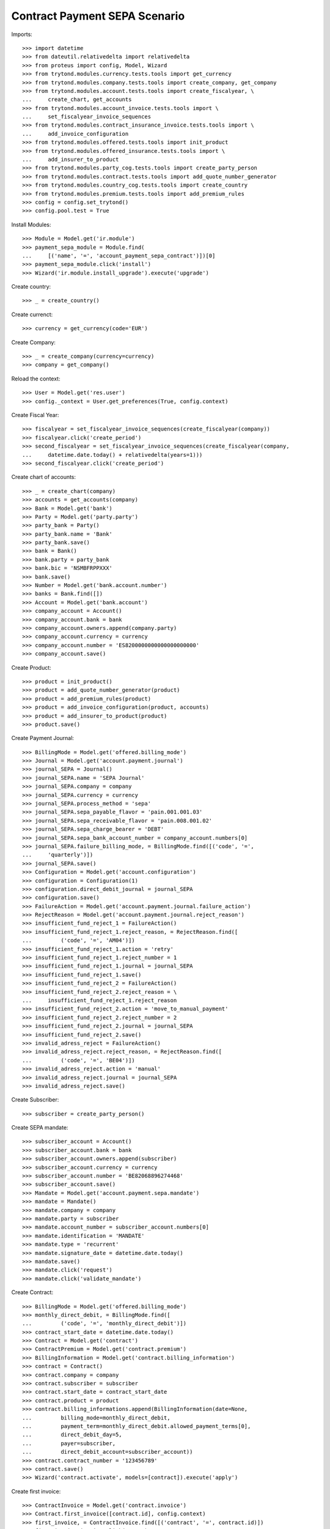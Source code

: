===============================
Contract Payment SEPA Scenario
===============================

Imports::

    >>> import datetime
    >>> from dateutil.relativedelta import relativedelta
    >>> from proteus import config, Model, Wizard
    >>> from trytond.modules.currency.tests.tools import get_currency
    >>> from trytond.modules.company.tests.tools import create_company, get_company
    >>> from trytond.modules.account.tests.tools import create_fiscalyear, \
    ...     create_chart, get_accounts
    >>> from trytond.modules.account_invoice.tests.tools import \
    ...     set_fiscalyear_invoice_sequences
    >>> from trytond.modules.contract_insurance_invoice.tests.tools import \
    ...     add_invoice_configuration
    >>> from trytond.modules.offered.tests.tools import init_product
    >>> from trytond.modules.offered_insurance.tests.tools import \
    ...     add_insurer_to_product
    >>> from trytond.modules.party_cog.tests.tools import create_party_person
    >>> from trytond.modules.contract.tests.tools import add_quote_number_generator
    >>> from trytond.modules.country_cog.tests.tools import create_country
    >>> from trytond.modules.premium.tests.tools import add_premium_rules
    >>> config = config.set_trytond()
    >>> config.pool.test = True

Install Modules::

    >>> Module = Model.get('ir.module')
    >>> payment_sepa_module = Module.find(
    ...     [('name', '=', 'account_payment_sepa_contract')])[0]
    >>> payment_sepa_module.click('install')
    >>> Wizard('ir.module.install_upgrade').execute('upgrade')

Create country::

    >>> _ = create_country()

Create currenct::

    >>> currency = get_currency(code='EUR')

Create Company::

    >>> _ = create_company(currency=currency)
    >>> company = get_company()

Reload the context::

    >>> User = Model.get('res.user')
    >>> config._context = User.get_preferences(True, config.context)

Create Fiscal Year::

    >>> fiscalyear = set_fiscalyear_invoice_sequences(create_fiscalyear(company))
    >>> fiscalyear.click('create_period')
    >>> second_fiscalyear = set_fiscalyear_invoice_sequences(create_fiscalyear(company,
    ...     datetime.date.today() + relativedelta(years=1)))
    >>> second_fiscalyear.click('create_period')

Create chart of accounts::

    >>> _ = create_chart(company)
    >>> accounts = get_accounts(company)
    >>> Bank = Model.get('bank')
    >>> Party = Model.get('party.party')
    >>> party_bank = Party()
    >>> party_bank.name = 'Bank'
    >>> party_bank.save()
    >>> bank = Bank()
    >>> bank.party = party_bank
    >>> bank.bic = 'NSMBFRPPXXX'
    >>> bank.save()
    >>> Number = Model.get('bank.account.number')
    >>> banks = Bank.find([])
    >>> Account = Model.get('bank.account')
    >>> company_account = Account()
    >>> company_account.bank = bank
    >>> company_account.owners.append(company.party)
    >>> company_account.currency = currency
    >>> company_account.number = 'ES8200000000000000000000'
    >>> company_account.save()

Create Product::

    >>> product = init_product()
    >>> product = add_quote_number_generator(product)
    >>> product = add_premium_rules(product)
    >>> product = add_invoice_configuration(product, accounts)
    >>> product = add_insurer_to_product(product)
    >>> product.save()

Create Payment Journal::

    >>> BillingMode = Model.get('offered.billing_mode')
    >>> Journal = Model.get('account.payment.journal')
    >>> journal_SEPA = Journal()
    >>> journal_SEPA.name = 'SEPA Journal'
    >>> journal_SEPA.company = company
    >>> journal_SEPA.currency = currency
    >>> journal_SEPA.process_method = 'sepa'
    >>> journal_SEPA.sepa_payable_flavor = 'pain.001.001.03'
    >>> journal_SEPA.sepa_receivable_flavor = 'pain.008.001.02'
    >>> journal_SEPA.sepa_charge_bearer = 'DEBT'
    >>> journal_SEPA.sepa_bank_account_number = company_account.numbers[0]
    >>> journal_SEPA.failure_billing_mode, = BillingMode.find([('code', '=',
    ...     'quarterly')])
    >>> journal_SEPA.save()
    >>> Configuration = Model.get('account.configuration')
    >>> configuration = Configuration(1)
    >>> configuration.direct_debit_journal = journal_SEPA
    >>> configuration.save()
    >>> FailureAction = Model.get('account.payment.journal.failure_action')
    >>> RejectReason = Model.get('account.payment.journal.reject_reason')
    >>> insufficient_fund_reject_1 = FailureAction()
    >>> insufficient_fund_reject_1.reject_reason, = RejectReason.find([
    ...         ('code', '=', 'AM04')])
    >>> insufficient_fund_reject_1.action = 'retry'
    >>> insufficient_fund_reject_1.reject_number = 1
    >>> insufficient_fund_reject_1.journal = journal_SEPA
    >>> insufficient_fund_reject_1.save()
    >>> insufficient_fund_reject_2 = FailureAction()
    >>> insufficient_fund_reject_2.reject_reason = \
    ...     insufficient_fund_reject_1.reject_reason
    >>> insufficient_fund_reject_2.action = 'move_to_manual_payment'
    >>> insufficient_fund_reject_2.reject_number = 2
    >>> insufficient_fund_reject_2.journal = journal_SEPA
    >>> insufficient_fund_reject_2.save()
    >>> invalid_adress_reject = FailureAction()
    >>> invalid_adress_reject.reject_reason, = RejectReason.find([
    ...         ('code', '=', 'BE04')])
    >>> invalid_adress_reject.action = 'manual'
    >>> invalid_adress_reject.journal = journal_SEPA
    >>> invalid_adress_reject.save()

Create Subscriber::

    >>> subscriber = create_party_person()

Create SEPA mandate::

    >>> subscriber_account = Account()
    >>> subscriber_account.bank = bank
    >>> subscriber_account.owners.append(subscriber)
    >>> subscriber_account.currency = currency
    >>> subscriber_account.number = 'BE82068896274468'
    >>> subscriber_account.save()
    >>> Mandate = Model.get('account.payment.sepa.mandate')
    >>> mandate = Mandate()
    >>> mandate.company = company
    >>> mandate.party = subscriber
    >>> mandate.account_number = subscriber_account.numbers[0]
    >>> mandate.identification = 'MANDATE'
    >>> mandate.type = 'recurrent'
    >>> mandate.signature_date = datetime.date.today()
    >>> mandate.save()
    >>> mandate.click('request')
    >>> mandate.click('validate_mandate')

Create Contract::

    >>> BillingMode = Model.get('offered.billing_mode')
    >>> monthly_direct_debit, = BillingMode.find([
    ...         ('code', '=', 'monthly_direct_debit')])
    >>> contract_start_date = datetime.date.today()
    >>> Contract = Model.get('contract')
    >>> ContractPremium = Model.get('contract.premium')
    >>> BillingInformation = Model.get('contract.billing_information')
    >>> contract = Contract()
    >>> contract.company = company
    >>> contract.subscriber = subscriber
    >>> contract.start_date = contract_start_date
    >>> contract.product = product
    >>> contract.billing_informations.append(BillingInformation(date=None,
    ...         billing_mode=monthly_direct_debit,
    ...         payment_term=monthly_direct_debit.allowed_payment_terms[0],
    ...         direct_debit_day=5,
    ...         payer=subscriber,
    ...         direct_debit_account=subscriber_account))
    >>> contract.contract_number = '123456789'
    >>> contract.save()
    >>> Wizard('contract.activate', models=[contract]).execute('apply')

Create first invoice::

    >>> ContractInvoice = Model.get('contract.invoice')
    >>> Contract.first_invoice([contract.id], config.context)
    >>> first_invoice, = ContractInvoice.find([('contract', '=', contract.id)])
    >>> first_invoice.invoice.click('post')

Create and process first Payment::

    >>> MoveLine = Model.get('account.move.line')
    >>> Payment = Model.get('account.payment')
    >>> payment = Payment()
    >>> payment.company = company
    >>> payment.journal = journal_SEPA
    >>> payment.kind = 'receivable'
    >>> payment.amount = first_invoice.invoice.total_amount
    >>> payment.party = subscriber
    >>> payment.line, = MoveLine.find([('party', '=', subscriber.id),
    ...         ('account.kind', '=', 'receivable')])
    >>> payment.date = payment.line.payment_date
    >>> initial_payment_date = payment.date
    >>> payment.save()
    >>> payment.click('approve')
    >>> process_payment = Wizard('account.payment.process', [payment])
    >>> process_payment.execute('process')

Fail payment::

    >>> payment.sepa_return_reason_code = 'BE04'
    >>> payment.save()
    >>> config._context['client_defined_date'] = initial_payment_date + \
    ...     relativedelta(days=10)
    >>> payment.click('fail')
    >>> payment.line.payment_date
    >>> payment.manual_fail_status == 'pending'
    True

Create second invoice::

    >>> until_date = contract_start_date + relativedelta(months=1)
    >>> generate_invoice = Wizard('contract.do_invoice', models=[contract])
    >>> generate_invoice.form.up_to_date = until_date
    >>> generate_invoice.execute('invoice')
    >>> len(contract.invoices)
    2
    >>> second_invoice = contract.invoices[0]
    >>> second_invoice.invoice.click('post')

Create and process second Payment::

    >>> MoveLine = Model.get('account.move.line')
    >>> Payment = Model.get('account.payment')
    >>> payment = Payment()
    >>> payment.company = company
    >>> payment.journal = journal_SEPA
    >>> payment.kind = 'receivable'
    >>> payment.amount = second_invoice.invoice.total_amount
    >>> payment.party = subscriber
    >>> payment.line, = MoveLine.find([('party', '=', subscriber.id),
    ...         ('account.kind', '=', 'receivable'),
    ...         ('origin', '=', 'account.invoice,%s' % second_invoice.invoice.id)])
    >>> payment.date = payment.line.payment_date
    >>> initial_payment_date = payment.date
    >>> payment.save()
    >>> payment.click('approve')
    >>> process_payment = Wizard('account.payment.process', [payment])
    >>> process_payment.execute('process')

Fail payment::

    >>> payment.sepa_return_reason_code = 'AM04'
    >>> payment.save()
    >>> config._context['client_defined_date'] = initial_payment_date + \
    ...     relativedelta(days=10)
    >>> payment.click('fail')
    >>> payment.line.payment_date == initial_payment_date + relativedelta(months=1)
    True
    >>> payment.manual_fail_status

Create third invoice::

    >>> until_date = contract_start_date + relativedelta(months=2)
    >>> generate_invoice = Wizard('contract.do_invoice', models=[contract])
    >>> generate_invoice.form.up_to_date = until_date
    >>> generate_invoice.execute('invoice')
    >>> contract.reload()
    >>> len(contract.invoices)
    3
    >>> third_invoice = contract.invoices[0]
    >>> third_invoice.invoice.click('post')

Create payment for second and third invoice::

    >>> payment_second_invoice = Payment()
    >>> payment_second_invoice.company = company
    >>> payment_second_invoice.journal = journal_SEPA
    >>> payment_second_invoice.kind = 'receivable'
    >>> payment_second_invoice.amount = second_invoice.invoice.total_amount
    >>> payment_second_invoice.party = subscriber
    >>> payment_second_invoice.line, = MoveLine.find([('party', '=', subscriber.id),
    ...         ('account.kind', '=', 'receivable'),
    ...         ('origin', '=', 'account.invoice,%s' % second_invoice.invoice.id)])
    >>> payment_second_invoice.date = payment_second_invoice.line.payment_date
    >>> initial_payment_date = payment_second_invoice.date
    >>> payment_second_invoice.save()
    >>> payment_second_invoice.click('approve')
    >>> payment_third_invoice = Payment()
    >>> payment_third_invoice.company = company
    >>> payment_third_invoice.journal = journal_SEPA
    >>> payment_third_invoice.kind = 'receivable'
    >>> payment_third_invoice.amount = third_invoice.invoice.total_amount
    >>> payment_third_invoice.party = subscriber
    >>> payment_third_invoice.line, = MoveLine.find([('party', '=', subscriber.id),
    ...         ('account.kind', '=', 'receivable'),
    ...         ('origin', '=', 'account.invoice,%s' % third_invoice.invoice.id)])
    >>> payment_third_invoice.date = payment_third_invoice.line.payment_date
    >>> initial_payment_date = payment.date
    >>> payment_third_invoice.save()
    >>> payment_third_invoice.click('approve')
    >>> payments = [payment_second_invoice, payment_third_invoice]
    >>> process_payment = Wizard('account.payment.process', payments)
    >>> process_payment.execute('process')

Fail payments::

    >>> payment_second_invoice.sepa_return_reason_code = 'AM04'
    >>> payment_second_invoice.merged_id = '123456'
    >>> payment_second_invoice.save()
    >>> payment_third_invoice.sepa_return_reason_code = 'AM04'
    >>> payment_third_invoice.merged_id = '123456'
    >>> payment_third_invoice.save()
    >>> config._context['client_defined_date'] = initial_payment_date + \
    ...     relativedelta(days=10)
    >>> Payment.fail([p.id for p in payments], config._context)
    >>> payment_second_invoice.line.payment_date
    >>> payment_third_invoice.line.payment_date
    >>> payment_second_invoice.manual_fail_status
    >>> payment_third_invoice.manual_fail_status
    >>> len(contract.billing_informations)
    2
    >>> contract.billing_informations[-1].date == third_invoice.end + \
    ...     relativedelta(days=1)
    True
    >>> contract.reload()
    >>> len(contract.invoices) == 4
    True
